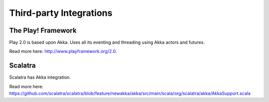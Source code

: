 Third-party Integrations
========================

The Play! Framework
-------------------

Play 2.0 is based upon Akka. Uses all its eventing and threading using Akka actors and futures.

Read more here: `<http://www.playframework.org/2.0>`_.

Scalatra
--------

Scalatra has Akka integration.

Read more here: `<https://github.com/scalatra/scalatra/blob/feature/newakka/akka/src/main/scala/org/scalatra/akka/AkkaSupport.scala>`_

